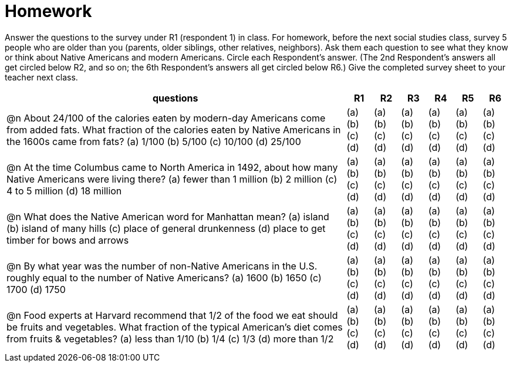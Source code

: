 = Homework

Answer the questions to the survey under R1 (respondent 1) in class. For homework, before the next social studies class, survey 5 people who are older than you (parents, older siblings, other relatives, neighbors). Ask them each question to see what they know or think about Native Americans and modern Americans. Circle each Respondent’s answer. (The 2nd Respondent’s answers all get circled below R2, and so on; the 6th Respondent’s answers all get circled below R6.) Give the completed survey sheet to your teacher next class.                            
                                                                                                                                                                                                                                                   

[cols="13a,1a,1a,1a,1a,1a,1a", options="header"]
|===
|questions	|R1|R2|R3|R4|R5|R6

| @n About 24/100 of the calories eaten by modern-day Americans come from added fats. What fraction of the calories eaten by Native Americans in the 1600s came from fats? 
(a) 1/100
(b) 5/100
(c) 10/100
(d) 25/100

|(a) (b) (c) (d) 
|(a) (b) (c) (d) 
|(a) (b) (c) (d) 
|(a) (b) (c) (d) 
|(a) (b) (c) (d) 
|(a) (b) (c) (d) 

| @n At the time Columbus came to North America in 1492, about how many Native Americans were living there?
(a) fewer than 1 million
(b) 2 million
(c) 4 to 5 million 
(d) 18 million

|(a) (b) (c) (d) 
|(a) (b) (c) (d) 
|(a) (b) (c) (d) 
|(a) (b) (c) (d) 
|(a) (b) (c) (d) 
|(a) (b) (c) (d) 

| @n What does the Native American word for Manhattan mean?
(a) island 
(b) island of many hills 
(c) place of general drunkenness 
(d) place to get timber for bows and arrows

|(a) (b) (c) (d) 
|(a) (b) (c) (d) 
|(a) (b) (c) (d) 
|(a) (b) (c) (d) 
|(a) (b) (c) (d) 
|(a) (b) (c) (d) 

| @n By what year was the number of non-Native Americans in the U.S. roughly equal to the number of Native Americans?
(a) 1600  
(b) 1650
(c) 1700
(d) 1750
 
|(a) (b) (c) (d) 
|(a) (b) (c) (d) 
|(a) (b) (c) (d) 
|(a) (b) (c) (d) 
|(a) (b) (c) (d) 
|(a) (b) (c) (d) 

| @n Food experts at Harvard recommend that 1/2 of the food we eat should be fruits and vegetables. What fraction of the typical American’s diet comes from fruits & vegetables? 
(a) less than 1/10
(b) 1/4 
(c) 1/3 
(d) more than 1/2

|(a) (b) (c) (d) 
|(a) (b) (c) (d) 
|(a) (b) (c) (d) 
|(a) (b) (c) (d) 
|(a) (b) (c) (d) 
|(a) (b) (c) (d) 

|===
